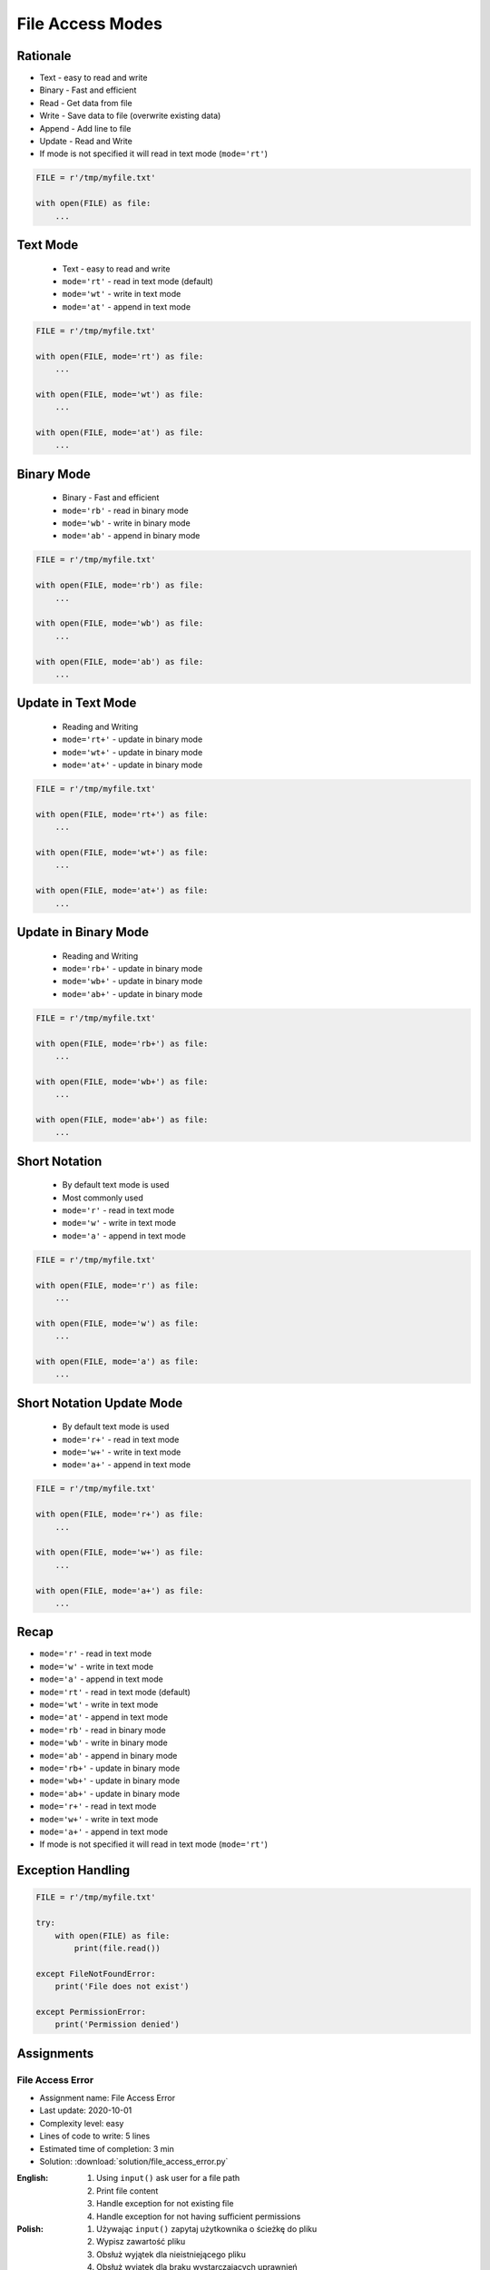 .. _Files Access Modes:

*****************
File Access Modes
*****************

Rationale
=========
* Text - easy to read and write
* Binary - Fast and efficient
* Read - Get data from file
* Write - Save data to file (overwrite existing data)
* Append - Add line to file
* Update - Read and Write
* If mode is not specified it will read in text mode (``mode='rt'``)

.. code-block:: python

    FILE = r'/tmp/myfile.txt'

    with open(FILE) as file:
        ...


Text Mode
=========
.. highlights::
    * Text - easy to read and write
    * ``mode='rt'`` - read in text mode (default)
    * ``mode='wt'`` - write in text mode
    * ``mode='at'`` - append in text mode

.. code-block:: python

    FILE = r'/tmp/myfile.txt'

    with open(FILE, mode='rt') as file:
        ...

    with open(FILE, mode='wt') as file:
        ...

    with open(FILE, mode='at') as file:
        ...


Binary Mode
===========
.. highlights::
    * Binary - Fast and efficient
    * ``mode='rb'`` - read in binary mode
    * ``mode='wb'`` - write in binary mode
    * ``mode='ab'`` - append in binary mode

.. code-block:: python

    FILE = r'/tmp/myfile.txt'

    with open(FILE, mode='rb') as file:
        ...

    with open(FILE, mode='wb') as file:
        ...

    with open(FILE, mode='ab') as file:
        ...

Update in Text Mode
===================
.. highlights::
    * Reading and Writing
    * ``mode='rt+'`` - update in binary mode
    * ``mode='wt+'`` - update in binary mode
    * ``mode='at+'`` - update in binary mode

.. code-block:: python

    FILE = r'/tmp/myfile.txt'

    with open(FILE, mode='rt+') as file:
        ...

    with open(FILE, mode='wt+') as file:
        ...

    with open(FILE, mode='at+') as file:
        ...


Update in Binary Mode
=====================
.. highlights::
    * Reading and Writing
    * ``mode='rb+'`` - update in binary mode
    * ``mode='wb+'`` - update in binary mode
    * ``mode='ab+'`` - update in binary mode

.. code-block:: python

    FILE = r'/tmp/myfile.txt'

    with open(FILE, mode='rb+') as file:
        ...

    with open(FILE, mode='wb+') as file:
        ...

    with open(FILE, mode='ab+') as file:
        ...


Short Notation
==============
.. highlights::
    * By default text mode is used
    * Most commonly used
    * ``mode='r'`` - read in text mode
    * ``mode='w'`` - write in text mode
    * ``mode='a'`` - append in text mode

.. code-block:: python

    FILE = r'/tmp/myfile.txt'

    with open(FILE, mode='r') as file:
        ...

    with open(FILE, mode='w') as file:
        ...

    with open(FILE, mode='a') as file:
        ...


Short Notation Update Mode
==========================
.. highlights::
    * By default text mode is used
    * ``mode='r+'`` - read in text mode
    * ``mode='w+'`` - write in text mode
    * ``mode='a+'`` - append in text mode

.. code-block:: python

    FILE = r'/tmp/myfile.txt'

    with open(FILE, mode='r+') as file:
        ...

    with open(FILE, mode='w+') as file:
        ...

    with open(FILE, mode='a+') as file:
        ...


Recap
=====
* ``mode='r'`` - read in text mode
* ``mode='w'`` - write in text mode
* ``mode='a'`` - append in text mode

* ``mode='rt'`` - read in text mode (default)
* ``mode='wt'`` - write in text mode
* ``mode='at'`` - append in text mode

* ``mode='rb'`` - read in binary mode
* ``mode='wb'`` - write in binary mode
* ``mode='ab'`` - append in binary mode

* ``mode='rb+'`` - update in binary mode
* ``mode='wb+'`` - update in binary mode
* ``mode='ab+'`` - update in binary mode

* ``mode='r+'`` - read in text mode
* ``mode='w+'`` - write in text mode
* ``mode='a+'`` - append in text mode

* If mode is not specified it will read in text mode (``mode='rt'``)


Exception Handling
==================
.. code-block:: python

    FILE = r'/tmp/myfile.txt'

    try:
        with open(FILE) as file:
            print(file.read())

    except FileNotFoundError:
        print('File does not exist')

    except PermissionError:
        print('Permission denied')


Assignments
===========

File Access Error
-----------------
* Assignment name: File Access Error
* Last update: 2020-10-01
* Complexity level: easy
* Lines of code to write: 5 lines
* Estimated time of completion: 3 min
* Solution: :download:`solution/file_access_error.py`

:English:
    #. Using ``input()`` ask user for a file path
    #. Print file content
    #. Handle exception for not existing file
    #. Handle exception for not having sufficient permissions

:Polish:
    #. Używając ``input()`` zapytaj użytkownika o ścieżkę do pliku
    #. Wypisz zawartość pliku
    #. Obsłuż wyjątek dla nieistniejącego pliku
    #. Obsłuż wyjątek dla braku wystarczających uprawnień

